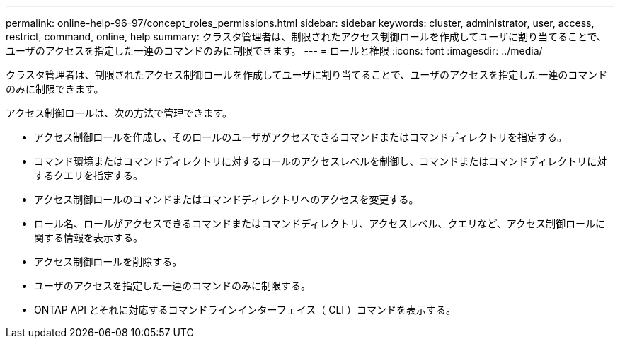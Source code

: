 ---
permalink: online-help-96-97/concept_roles_permissions.html 
sidebar: sidebar 
keywords: cluster, administrator, user, access, restrict, command, online, help 
summary: クラスタ管理者は、制限されたアクセス制御ロールを作成してユーザに割り当てることで、ユーザのアクセスを指定した一連のコマンドのみに制限できます。 
---
= ロールと権限
:icons: font
:imagesdir: ../media/


[role="lead"]
クラスタ管理者は、制限されたアクセス制御ロールを作成してユーザに割り当てることで、ユーザのアクセスを指定した一連のコマンドのみに制限できます。

アクセス制御ロールは、次の方法で管理できます。

* アクセス制御ロールを作成し、そのロールのユーザがアクセスできるコマンドまたはコマンドディレクトリを指定する。
* コマンド環境またはコマンドディレクトリに対するロールのアクセスレベルを制御し、コマンドまたはコマンドディレクトリに対するクエリを指定する。
* アクセス制御ロールのコマンドまたはコマンドディレクトリへのアクセスを変更する。
* ロール名、ロールがアクセスできるコマンドまたはコマンドディレクトリ、アクセスレベル、クエリなど、アクセス制御ロールに関する情報を表示する。
* アクセス制御ロールを削除する。
* ユーザのアクセスを指定した一連のコマンドのみに制限する。
* ONTAP API とそれに対応するコマンドラインインターフェイス（ CLI ）コマンドを表示する。

